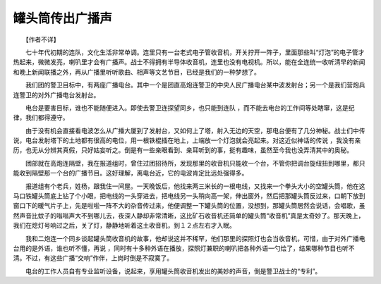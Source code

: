 罐头筒传出广播声
-----------------

　　【作者不详】

　　七十年代初期的连队，文化生活非常单调。连里只有一台老式电子管收音机，开关拧开一阵子，里面那些叫“灯泡”的电子管才热起来，微微发亮，喇叭里才会有广播声。战士不得拥有半导体收音机，连里也没有电视机。所以，能在全连统一收听清早的新闻和晚上新闻联播之外，再从广播里听听歌曲、相声等文艺节目，已经是我们的一种梦想了。

　　我们团的警卫目标中，有两座广播电台。其中一个是团直高炮连警卫的中央人民广播电台某中波发射台；另一个是我们营炮兵连警卫的对外广播电台发射台。

　　电台是要害目标，谁也不能随便进入。即使去警卫连探望同乡，也只能到连队 ，而不能去电台的工作间等处瞎窜，这是纪律，我们都得遵守。

　　由于没有机会直接看电波怎么从广播大厦到了发射台，又如何上了塔，射入无边的天空，那电台便有了几分神秘。战士们中传说，电台发射塔下的土地都有很高的电位，用一根铁棍插在地上，上端放一个灯泡就会亮起来。对这近似神话的传说 ，我没有亲历，也无从分辨其真假，只好姑妄听之。倒是有一些亲眼看到、亲耳听到的事，挺有趣味，虽然至今我也没弄清其中的奥秘。

　　团部就在高炮连隔壁，我在报道组时，曾住过团招待所，发现那里的收音机只能收一个台，不管你把调台旋纽扭到哪里，都只能收到隔壁那一个台的广播节目。这好理解，离电台近，它的电波肯定比远处强得多。

　　报道组有个老兵，姓杨，跟我住一间屋。一天晚饭后，他找来两三米长的一根电线，又找来一个拳头大小的空罐头筒，他在这马口铁罐头筒底上钻了个小眼，把电线的一头穿进去，把电线另一头稍向高一架，伸出窗外，然后把那罐头筒反过来，口朝下放到窗口下的暖气片子上，先是啦啦一阵不大的杂音传过来，他便调整一下罐头筒的位置，没想到，那罐头筒居然会说话，会唱歌，虽然声音比蚊子的嗡嗡声大不到哪儿去，夜深人静却非常清晰，这比矿石收音机还简单的罐头筒“收音机”真是太奇妙了。那天晚上，我们在熄灯号响过之后，关了灯，静静地听着这土收音机，到１２点左右才入眠。

　　我和二炮连一个同乡谈起罐头筒收音机的故事，他却说这并不稀罕，他们那里的探照灯也会当收音机，可惜，由于对外广播电台用的是外语，谁也听不懂，再说 ，同时有十多种外语在播放，探照灯兼职的喇叭把各种外语一勺烩了，结果哪种节目也听不清。不过，有这些广播“交响”作伴，上岗时倒是不寂寞了。

　　电台的工作人员自有专业监听设备，说起来，享用罐头筒收音机发出的美妙的声音，倒是警卫战士的“专利”。

